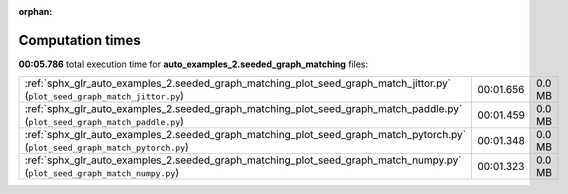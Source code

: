 
:orphan:

.. _sphx_glr_auto_examples_2.seeded_graph_matching_sg_execution_times:

Computation times
=================
**00:05.786** total execution time for **auto_examples_2.seeded_graph_matching** files:

+-------------------------------------------------------------------------------------------------------------------------------+-----------+--------+
| :ref:`sphx_glr_auto_examples_2.seeded_graph_matching_plot_seed_graph_match_jittor.py` (``plot_seed_graph_match_jittor.py``)   | 00:01.656 | 0.0 MB |
+-------------------------------------------------------------------------------------------------------------------------------+-----------+--------+
| :ref:`sphx_glr_auto_examples_2.seeded_graph_matching_plot_seed_graph_match_paddle.py` (``plot_seed_graph_match_paddle.py``)   | 00:01.459 | 0.0 MB |
+-------------------------------------------------------------------------------------------------------------------------------+-----------+--------+
| :ref:`sphx_glr_auto_examples_2.seeded_graph_matching_plot_seed_graph_match_pytorch.py` (``plot_seed_graph_match_pytorch.py``) | 00:01.348 | 0.0 MB |
+-------------------------------------------------------------------------------------------------------------------------------+-----------+--------+
| :ref:`sphx_glr_auto_examples_2.seeded_graph_matching_plot_seed_graph_match_numpy.py` (``plot_seed_graph_match_numpy.py``)     | 00:01.323 | 0.0 MB |
+-------------------------------------------------------------------------------------------------------------------------------+-----------+--------+
